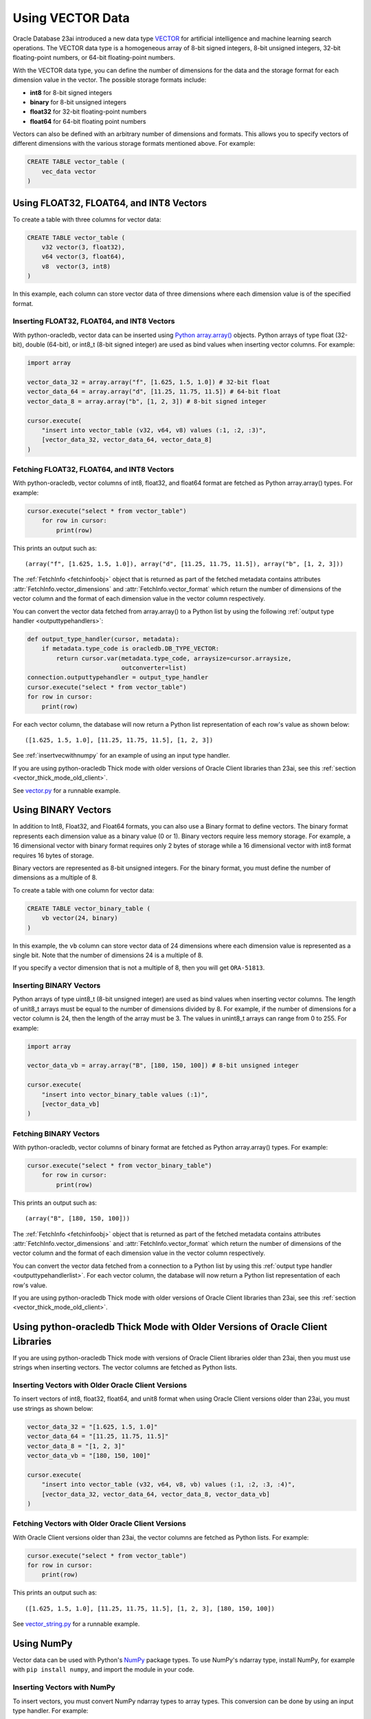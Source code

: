 .. _vectors:

*****************
Using VECTOR Data
*****************

Oracle Database 23ai introduced a new data type `VECTOR <https://docs.oracle.
com/en/database/oracle/oracle-database/23/vecse/overview-ai-vector-search.
html>`__ for artificial intelligence and machine learning search operations.
The VECTOR data type is a homogeneous array of 8-bit signed integers, 8-bit
unsigned integers, 32-bit floating-point numbers, or 64-bit floating-point
numbers.

With the VECTOR data type, you can define the number of dimensions for the
data and the storage format for each dimension value in the vector. The
possible storage formats include:

- **int8** for 8-bit signed integers
- **binary** for 8-bit unsigned integers
- **float32** for 32-bit floating-point numbers
- **float64** for 64-bit floating point numbers

Vectors can also be defined with an arbitrary number of dimensions and
formats. This allows you to specify vectors of different dimensions with the
various storage formats mentioned above. For example:

.. code-block:: sql

    CREATE TABLE vector_table (
        vec_data vector
    )

.. _intfloatformat:

Using FLOAT32, FLOAT64, and INT8 Vectors
========================================

To create a table with three columns for vector data:

.. code-block:: sql

    CREATE TABLE vector_table (
        v32 vector(3, float32),
        v64 vector(3, float64),
        v8  vector(3, int8)
    )

In this example, each column can store vector data of three dimensions where
each dimension value is of the specified format.

.. _insertintfloatformat:

Inserting FLOAT32, FLOAT64, and INT8 Vectors
--------------------------------------------

With python-oracledb, vector data can be inserted using
`Python array.array() <https://docs.python.org/3/library/array.html>`__
objects. Python arrays of type float (32-bit), double (64-bit), or
int8_t (8-bit signed integer) are used as bind values when inserting vector
columns. For example:

.. code-block:: python

    import array

    vector_data_32 = array.array("f", [1.625, 1.5, 1.0]) # 32-bit float
    vector_data_64 = array.array("d", [11.25, 11.75, 11.5]) # 64-bit float
    vector_data_8 = array.array("b", [1, 2, 3]) # 8-bit signed integer

    cursor.execute(
        "insert into vector_table (v32, v64, v8) values (:1, :2, :3)",
        [vector_data_32, vector_data_64, vector_data_8]
    )

.. _fetchintfloatformat:

Fetching FLOAT32, FLOAT64, and INT8 Vectors
-------------------------------------------

With python-oracledb, vector columns of int8, float32, and float64 format are
fetched as Python array.array() types. For example:

.. code-block:: python

    cursor.execute("select * from vector_table")
        for row in cursor:
            print(row)

This prints an output such as::

    (array("f", [1.625, 1.5, 1.0]), array("d", [11.25, 11.75, 11.5]), array("b", [1, 2, 3]))

The :ref:`FetchInfo <fetchinfoobj>` object that is returned as part of the
fetched metadata contains attributes :attr:`FetchInfo.vector_dimensions` and
:attr:`FetchInfo.vector_format` which return the number of dimensions of the
vector column and the format of each dimension value in the vector column
respectively.

.. _outputtypehandlerlist:

You can convert the vector data fetched from array.array() to a Python list by
using the following :ref:`output type handler <outputtypehandlers>`:

.. code-block:: python

    def output_type_handler(cursor, metadata):
        if metadata.type_code is oracledb.DB_TYPE_VECTOR:
            return cursor.var(metadata.type_code, arraysize=cursor.arraysize,
                              outconverter=list)
    connection.outputtypehandler = output_type_handler
    cursor.execute("select * from vector_table")
    for row in cursor:
        print(row)

For each vector column, the database will now return a Python list
representation of each row's value as shown below::

    ([1.625, 1.5, 1.0], [11.25, 11.75, 11.5], [1, 2, 3])

See :ref:`insertvecwithnumpy` for an example of using an input type handler.

If you are using python-oracledb Thick mode with older versions of Oracle
Client libraries than 23ai, see this
:ref:`section <vector_thick_mode_old_client>`.

See `vector.py <https://github.com/oracle/python-oracledb/tree/main/
samples/vector.py>`__ for a runnable example.

.. _binaryformat:

Using BINARY Vectors
====================

In addition to Int8, Float32, and Float64 formats, you can also use a
Binary format to define vectors. The binary format represents each dimension
value as a binary value (0 or 1). Binary vectors require less memory storage.
For example, a 16 dimensional vector with binary format requires only 2 bytes
of storage while a 16 dimensional vector with int8 format requires 16 bytes of
storage.

Binary vectors are represented as 8-bit unsigned integers. For the binary
format, you must define the number of dimensions as a multiple of 8.

To create a table with one column for vector data:

.. code-block:: sql

    CREATE TABLE vector_binary_table (
        vb vector(24, binary)
    )

In this example, the ``vb`` column can store vector data of 24 dimensions
where each dimension value is represented as a single bit. Note that the
number of dimensions 24 is a multiple of 8.

If you specify a vector dimension that is not a multiple of 8, then you will
get ``ORA-51813``.

.. _insertbinaryvector:

Inserting BINARY Vectors
------------------------

Python arrays of type uint8_t (8-bit unsigned integer) are used as bind values
when inserting vector columns. The length of unit8_t arrays must be equal to
the number of dimensions divided by 8. For example, if the number of
dimensions for a vector column is 24, then the length of the array must be 3.
The values in unint8_t arrays can range from 0 to 255. For example:

.. code-block:: python

    import array

    vector_data_vb = array.array("B", [180, 150, 100]) # 8-bit unsigned integer

    cursor.execute(
        "insert into vector_binary_table values (:1)",
        [vector_data_vb]
    )

.. _fetchbinaryvector:

Fetching BINARY Vectors
-----------------------

With python-oracledb, vector columns of binary format are fetched as Python
array.array() types. For example:

.. code-block:: python

    cursor.execute("select * from vector_binary_table")
        for row in cursor:
            print(row)

This prints an output such as::

    (array("B", [180, 150, 100]))

The :ref:`FetchInfo <fetchinfoobj>` object that is returned as part of the
fetched metadata contains attributes :attr:`FetchInfo.vector_dimensions` and
:attr:`FetchInfo.vector_format` which return the number of dimensions of the
vector column and the format of each dimension value in the vector column
respectively.

You can convert the vector data fetched from a connection to a Python list by
using this :ref:`output type handler <outputtypehandlerlist>`. For each vector
column, the database will now return a Python list representation of each
row's value.

If you are using python-oracledb Thick mode with older versions of Oracle
Client libraries than 23ai, see this
:ref:`section <vector_thick_mode_old_client>`.

.. _vector_thick_mode_old_client:

Using python-oracledb Thick Mode with Older Versions of Oracle Client Libraries
===============================================================================

If you are using python-oracledb Thick mode with versions of Oracle Client
libraries older than 23ai, then you must use strings when inserting vectors.
The vector columns are fetched as Python lists.

Inserting Vectors with Older Oracle Client Versions
---------------------------------------------------

To insert vectors of int8, float32, float64, and unit8 format when using Oracle
Client versions older than 23ai, you must use strings as shown below:

.. code-block:: python

    vector_data_32 = "[1.625, 1.5, 1.0]"
    vector_data_64 = "[11.25, 11.75, 11.5]"
    vector_data_8 = "[1, 2, 3]"
    vector_data_vb = "[180, 150, 100]"

    cursor.execute(
        "insert into vector_table (v32, v64, v8, vb) values (:1, :2, :3, :4)",
        [vector_data_32, vector_data_64, vector_data_8, vector_data_vb]
    )

Fetching Vectors with Older Oracle Client Versions
--------------------------------------------------

With Oracle Client versions older than 23ai, the vector columns are fetched as
Python lists. For example:

.. code-block:: python

    cursor.execute("select * from vector_table")
    for row in cursor:
        print(row)

This prints an output such as::

    ([1.625, 1.5, 1.0], [11.25, 11.75, 11.5], [1, 2, 3], [180, 150, 100])

See `vector_string.py <https://github.com/oracle/python-oracledb/tree/main/
samples/vector_string.py>`__ for a runnable example.

.. _numpyvectors:

Using NumPy
===========

Vector data can be used with Python's `NumPy <https://numpy.org>`__ package
types. To use NumPy's ndarray type, install NumPy, for example with
``pip install numpy``, and import the module in your code.

.. _insertvecwithnumpy:

Inserting Vectors with NumPy
----------------------------

To insert vectors, you must convert NumPy ndarray types to array types. This
conversion can be done by using an input type handler. For example:

.. code-block:: python

    def numpy_converter_in(value):
        if value.dtype == numpy.float64:
            dtype = "d"
        elif value.dtype == numpy.float32:
            dtype = "f"
        elif value.dtype == numpy.uint8:
            dtype = "B"
        else:
            dtype = "b"
        return array.array(dtype, value)

    def input_type_handler(cursor, value, arraysize):
        if isinstance(value, numpy.ndarray):
            return cursor.var(
                oracledb.DB_TYPE_VECTOR,
                arraysize=arraysize,
                inconverter=numpy_converter_in,
            )

Using it in an ``INSERT`` statement:

.. code-block:: python

    vector_data_32 = numpy.array([1.625, 1.5, 1.0])
    vector_data_64 = numpy.array([11.25, 11.75, 11.5])
    vector_data_8 = numpy.array([1, 2, 3])
    vector_data_vb = numpy.array([180, 150, 100])

    connection.inputtypehandler = input_type_handler

    cursor.execute(
        "insert into vector_table (v32, v64, v8, vb) values (:1, :2, :3, :4)",
        [vector_data_32, vector_data_64, vector_data_8, vector_data_vb],
    )

.. _fetchvecwithnumpy:

Fetching Vectors with NumPy
---------------------------

To fetch vector data as an ndarray type, you can convert the array type to
an ndarray type by using an output type handler. For example:

.. code-block:: python

    def numpy_converter_out(value):
        if value.typecode == "b":
            dtype = numpy.int8
        elif value.typecode == "f":
            dtype = numpy.float32
        elif value.typecode == "B":
            dtype = numpy.uint8
        else:
            dtype = numpy.float64
        return numpy.array(value, copy=False, dtype=dtype)

    def output_type_handler(cursor, metadata):
        if metadata.type_code is oracledb.DB_TYPE_VECTOR:
            return cursor.var(
                metadata.type_code,
                arraysize=cursor.arraysize,
                outconverter=numpy_converter_out,
            )

Using it to query the columns:

.. code-block:: python

    connection.outputtypehandler = output_type_handler

    cursor.execute("select * from vector_table")
        for row in cursor:
            print(row)

This prints an output such as::

    (array([1.625, 1.5, 1.0], dtype=float32), array([11.25, 11.75, 11.5], dtype=float64), array([1, 2, 3], dtype=int8), array([180, 150, 100], dtype=uint8))

See `vector_numpy.py <https://github.com/oracle/python-oracledb/tree/main/
samples/vector_numpy.py>`__ for a runnable example.
